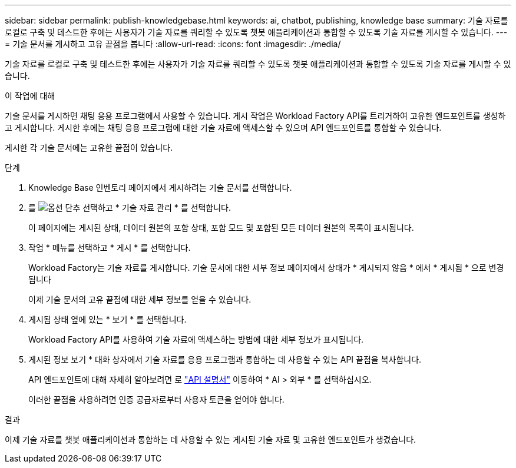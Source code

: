 ---
sidebar: sidebar 
permalink: publish-knowledgebase.html 
keywords: ai, chatbot, publishing, knowledge base 
summary: 기술 자료를 로컬로 구축 및 테스트한 후에는 사용자가 기술 자료를 쿼리할 수 있도록 챗봇 애플리케이션과 통합할 수 있도록 기술 자료를 게시할 수 있습니다. 
---
= 기술 문서를 게시하고 고유 끝점을 봅니다
:allow-uri-read: 
:icons: font
:imagesdir: ./media/


[role="lead"]
기술 자료를 로컬로 구축 및 테스트한 후에는 사용자가 기술 자료를 쿼리할 수 있도록 챗봇 애플리케이션과 통합할 수 있도록 기술 자료를 게시할 수 있습니다.

.이 작업에 대해
기술 문서를 게시하면 채팅 응용 프로그램에서 사용할 수 있습니다. 게시 작업은 Workload Factory API를 트리거하여 고유한 엔드포인트를 생성하고 게시합니다. 게시한 후에는 채팅 응용 프로그램에 대한 기술 자료에 액세스할 수 있으며 API 엔드포인트를 통합할 수 있습니다.

게시한 각 기술 문서에는 고유한 끝점이 있습니다.

.단계
. Knowledge Base 인벤토리 페이지에서 게시하려는 기술 문서를 선택합니다.
. 를 image:icon-action.png["옵션 단추"] 선택하고 * 기술 자료 관리 * 를 선택합니다.
+
이 페이지에는 게시된 상태, 데이터 원본의 포함 상태, 포함 모드 및 포함된 모든 데이터 원본의 목록이 표시됩니다.

. 작업 * 메뉴를 선택하고 * 게시 * 를 선택합니다.
+
Workload Factory는 기술 자료를 게시합니다. 기술 문서에 대한 세부 정보 페이지에서 상태가 * 게시되지 않음 * 에서 * 게시됨 * 으로 변경됩니다

+
이제 기술 문서의 고유 끝점에 대한 세부 정보를 얻을 수 있습니다.

. 게시됨 상태 옆에 있는 * 보기 * 를 선택합니다.
+
Workload Factory API를 사용하여 기술 자료에 액세스하는 방법에 대한 세부 정보가 표시됩니다.

. 게시된 정보 보기 * 대화 상자에서 기술 자료를 응용 프로그램과 통합하는 데 사용할 수 있는 API 끝점을 복사합니다.
+
API 엔드포인트에 대해 자세히 알아보려면 로 https://console.workloads.netapp.com/api-doc["API 설명서"^] 이동하여 * AI > 외부 * 를 선택하십시오.

+
이러한 끝점을 사용하려면 인증 공급자로부터 사용자 토큰을 얻어야 합니다.



.결과
이제 기술 자료를 챗봇 애플리케이션과 통합하는 데 사용할 수 있는 게시된 기술 자료 및 고유한 엔드포인트가 생겼습니다.
